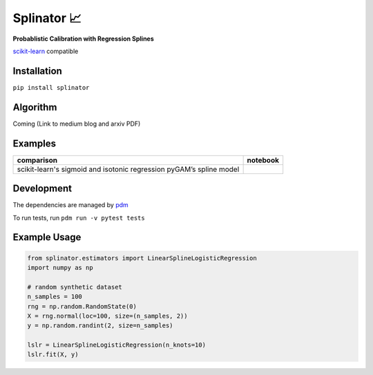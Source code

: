 .. -*- mode: rst -*-

Splinator 📈
============================================================
.. _scikit-learn: https://scikit-learn.org
.. _pdm: https://pdm.fming.dev/latest/
.. _PR: https://github.com/Affirm/splinator/pull/1

**Probablistic Calibration with Regression Splines**

scikit-learn_ compatible

.. image:: https://img.shields.io/badge/pdm-managed-blueviolet
   :target: https://pdm.fming.dev
   :alt: pdm-managed

.. image:: https://readthedocs.org/projects/splinator/badge/?version=latest
    :target: https://splinator.readthedocs.io/en/latest/
    :alt: Documentation Status

.. image:: https://img.shields.io/github/actions/workflow/status/affirm/splinator/.github/workflows/python-package.yml
    :target: https://github.com/affirm/splinator/actions
    :alt: Build

.. |colab| image:: https://colab.research.google.com/assets/colab-badge.svg
    :target: https://githubtocolab.com/Affirm/splinator/blob/main/examples/spline_model_comparison.ipynb
    :alt: colab

Installation
------------

``pip install splinator``

Algorithm
------------
Coming (Link to medium blog and arxiv PDF)

Examples
------------
+------------------------------------------------+----------+
| comparison                                     | notebook |
+================================================+==========+
| scikit-learn's sigmoid and isotonic regression | |colab|  |
| pyGAM’s spline model                           | |colab|  |
+------------------------------------------------+----------+

Development
------------
The dependencies are managed by pdm_

To run tests, run ``pdm run -v pytest tests``

Example Usage
--------------

.. code-block:: python

    from splinator.estimators import LinearSplineLogisticRegression
    import numpy as np

    # random synthetic dataset
    n_samples = 100
    rng = np.random.RandomState(0)
    X = rng.normal(loc=100, size=(n_samples, 2))
    y = np.random.randint(2, size=n_samples)

    lslr = LinearSplineLogisticRegression(n_knots=10)
    lslr.fit(X, y)
.. _documentation: https://splinator.readthedocs.io/en/latest/quick_start.html

